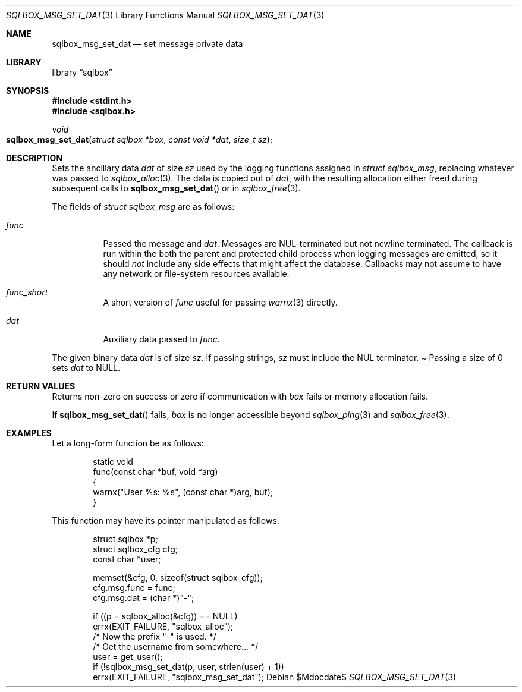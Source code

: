 .\"	$Id$
.\"
.\" Copyright (c) 2019 Kristaps Dzonsons <kristaps@bsd.lv>
.\"
.\" Permission to use, copy, modify, and distribute this software for any
.\" purpose with or without fee is hereby granted, provided that the above
.\" copyright notice and this permission notice appear in all copies.
.\"
.\" THE SOFTWARE IS PROVIDED "AS IS" AND THE AUTHOR DISCLAIMS ALL WARRANTIES
.\" WITH REGARD TO THIS SOFTWARE INCLUDING ALL IMPLIED WARRANTIES OF
.\" MERCHANTABILITY AND FITNESS. IN NO EVENT SHALL THE AUTHOR BE LIABLE FOR
.\" ANY SPECIAL, DIRECT, INDIRECT, OR CONSEQUENTIAL DAMAGES OR ANY DAMAGES
.\" WHATSOEVER RESULTING FROM LOSS OF USE, DATA OR PROFITS, WHETHER IN AN
.\" ACTION OF CONTRACT, NEGLIGENCE OR OTHER TORTIOUS ACTION, ARISING OUT OF
.\" OR IN CONNECTION WITH THE USE OR PERFORMANCE OF THIS SOFTWARE.
.\"
.Dd $Mdocdate$
.Dt SQLBOX_MSG_SET_DAT 3
.Os
.Sh NAME
.Nm sqlbox_msg_set_dat
.Nd set message private data
.Sh LIBRARY
.Lb sqlbox
.Sh SYNOPSIS
.In stdint.h
.In sqlbox.h
.Ft void
.Fo sqlbox_msg_set_dat
.Fa "struct sqlbox *box"
.Fa "const void *dat"
.Fa "size_t sz"
.Fc
.Sh DESCRIPTION
Sets the ancillary data
.Va dat
of size
.Va sz
used by the logging functions assigned in
.Vt struct sqlbox_msg ,
replacing whatever was passed to
.Xr sqlbox_alloc 3 .
The data is copied out of
.Fa dat ,
with the resulting allocation either freed during subsequent calls to
.Fn sqlbox_msg_set_dat
or in
.Xr sqlbox_free 3 .
.Pp
The fields of
.Vt struct sqlbox_msg
are as follows:
.Bl -tag -width Ds
.It Va func
Passed the message and
.Va dat .
Messages are NUL-terminated but not newline terminated.
The callback is run within the both the parent and protected child
process when logging messages are emitted, so it should
.Em not
include any side effects that might affect the database.
Callbacks may not assume to have any network or file-system resources
available.
.It Va func_short
A short version of
.Va func
useful for passing
.Xr warnx 3
directly.
.It Va dat
Auxiliary data passed to
.Va func .
.El
.Pp
The given binary data
.Va dat
is of size
.Va sz .
If passing strings,
.Va sz
must include the NUL terminator.
.Pa
Passing a size of 0 sets
.Va dat
to
.Dv NULL .
.Sh RETURN VALUES
Returns non-zero on success or zero if communication with
.Fa box
fails or memory allocation fails.
.Pp
If
.Fn sqlbox_msg_set_dat
fails,
.Fa box
is no longer accessible beyond
.Xr sqlbox_ping 3
and
.Xr sqlbox_free 3 .
.\" For sections 2, 3, and 9 function return values only.
.\" .Sh ENVIRONMENT
.\" For sections 1, 6, 7, and 8 only.
.\" .Sh FILES
.\" .Sh EXIT STATUS
.\" For sections 1, 6, and 8 only.
.Sh EXAMPLES
Let a long-form function be as follows:
.Bd -literal -offset indent
static void
func(const char *buf, void *arg)
{
  warnx("User %s: %s", (const char *)arg, buf);
}
.Ed
.Pp
This function may have its pointer manipulated as follows:
.Bd -literal -offset indent
struct sqlbox *p;
struct sqlbox_cfg cfg;
const char *user;

memset(&cfg, 0, sizeof(struct sqlbox_cfg));
cfg.msg.func = func;
cfg.msg.dat = (char *)"-";

if ((p = sqlbox_alloc(&cfg)) == NULL)
  errx(EXIT_FAILURE, "sqlbox_alloc");
/* Now the prefix "-" is used. */
/* Get the username from somewhere... */
user = get_user();
if (!sqlbox_msg_set_dat(p, user, strlen(user) + 1))
  errx(EXIT_FAILURE, "sqlbox_msg_set_dat");
.Ed
.\" .Sh DIAGNOSTICS
.\" For sections 1, 4, 6, 7, 8, and 9 printf/stderr messages only.
.\" .Sh ERRORS
.\" For sections 2, 3, 4, and 9 errno settings only.
.\" .Sh SEE ALSO
.\" .Xr sqlbox_alloc 3
.\" .Sh STANDARDS
.\" .Sh HISTORY
.\" .Sh AUTHORS
.\" .Sh CAVEATS
.\" .Sh BUGS
.\" .Sh SECURITY CONSIDERATIONS
.\" Not used in OpenBSD.
